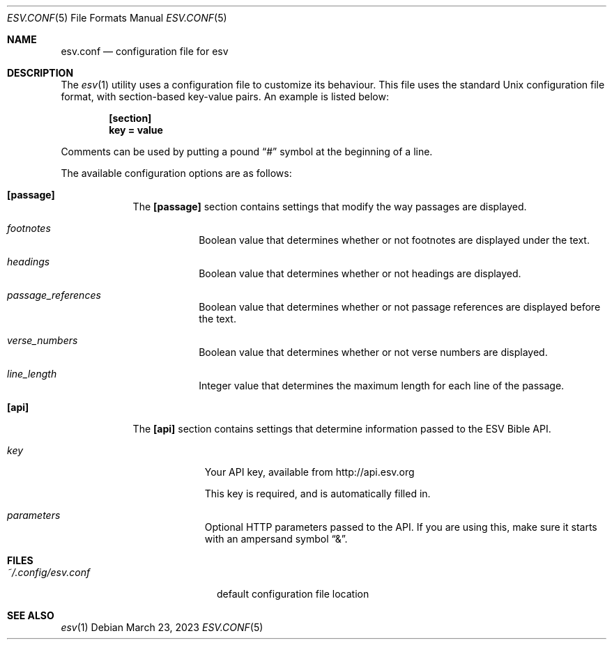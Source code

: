 .Dd $Mdocdate: March 23 2023 $
.Dt ESV.CONF 5
.Os
.Sh NAME
.Nm esv.conf
.Nd configuration file for esv
.Sh DESCRIPTION
The
.Xr esv 1
utility uses a configuration file to customize its behaviour.
This file uses the standard Unix configuration file format, with
section-based key-value pairs. An example is listed below:
.Pp
.Dl [section]
.Dl key = value
.Pp
Comments can be used by putting a pound
.Dq #
symbol at the beginning of a line.
.Pp
The available configuration options are as follows:
.Bl -tag -width keyword
.It Sy [passage]
The
.Sy [passage]
section contains settings that modify the way passages are displayed.
.Bl -tag -width keyword
.It Em footnotes
Boolean value that determines whether or not footnotes are displayed
under the text.
.It Em headings
Boolean value that determines whether or not headings are displayed.
.It Em passage_references
Boolean value that determines whether or not passage references are
displayed before the text.
.It Em verse_numbers
Boolean value that determines whether or not verse numbers are displayed.
.It Em line_length
Integer value that determines the maximum length for each line of
the passage.
.El
.It Sy [api]
The
.Sy [api]
section contains settings that determine information
passed to the ESV Bible API.
.Bl -tag -width -keyword
.It Em key
Your API key, available from
.Lk http://api.esv.org
.Pp
This key is required, and is automatically filled in.
.It Em parameters
Optional HTTP parameters passed to the API.
If you are using this, make sure it starts with an ampersand symbol
.Dq & .
.El
.El

.Sh FILES
.Bl -tag -width ~/.config/esv.conf
.It Pa ~/.config/esv.conf
default configuration file location
.El

.Sh SEE ALSO
.Xr esv 1
